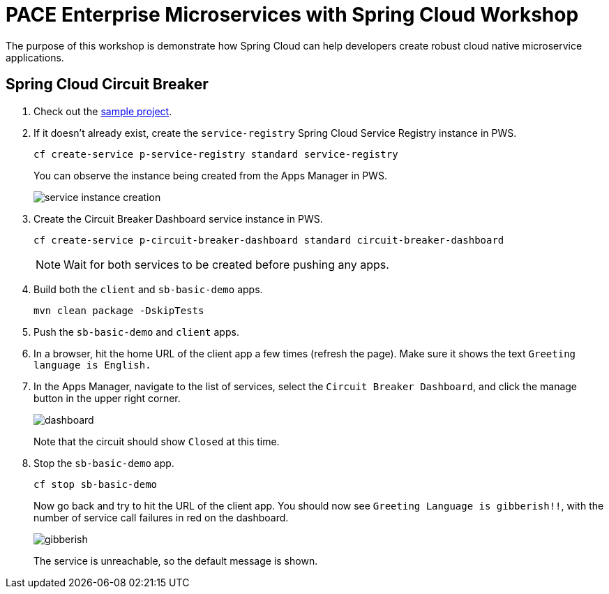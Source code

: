 = PACE Enterprise Microservices with Spring Cloud Workshop

The purpose of this workshop is demonstrate how Spring Cloud can help developers create robust cloud native microservice applications.

== Spring Cloud Circuit Breaker

. Check out the https://github.com/Pivotal-Field-Engineering/pace-cloud-native-workshop/tree/spring-cloud-circuit-breaker[sample project].

. If it doesn't already exist, create the `service-registry` Spring Cloud Service Registry instance in PWS.

+
[source,bash]
----
cf create-service p-service-registry standard service-registry
----

+
You can observe the instance being created from the Apps Manager in PWS.

+
image:img/service-instance-creation.png[]

+

. Create the Circuit Breaker Dashboard service instance in PWS.

+
[source,bash]
----
cf create-service p-circuit-breaker-dashboard standard circuit-breaker-dashboard
----

+
NOTE: Wait for both services to be created before pushing any apps.

. Build both the `client` and `sb-basic-demo` apps.

+
[source,bash]
----
mvn clean package -DskipTests
----

. Push the `sb-basic-demo` and `client` apps.

. In a browser, hit the home URL of the client app a few times (refresh the page).  Make sure it shows the text `Greeting language is English.`

. In the Apps Manager, navigate to the list of services, select the `Circuit Breaker Dashboard`, and click the manage button in the upper right corner.

+
image:img/dashboard.png[]

+
Note that the circuit should show `Closed` at this time.

. Stop the `sb-basic-demo` app.

+
[source,bash]
----
cf stop sb-basic-demo
----

+
Now go back and try to hit the URL of the client app.  You should now see `Greeting Language is gibberish!!`, with the number of service call failures in red on the dashboard.

+
image:img/gibberish.png[]

+
The service is unreachable, so the default message is shown.
